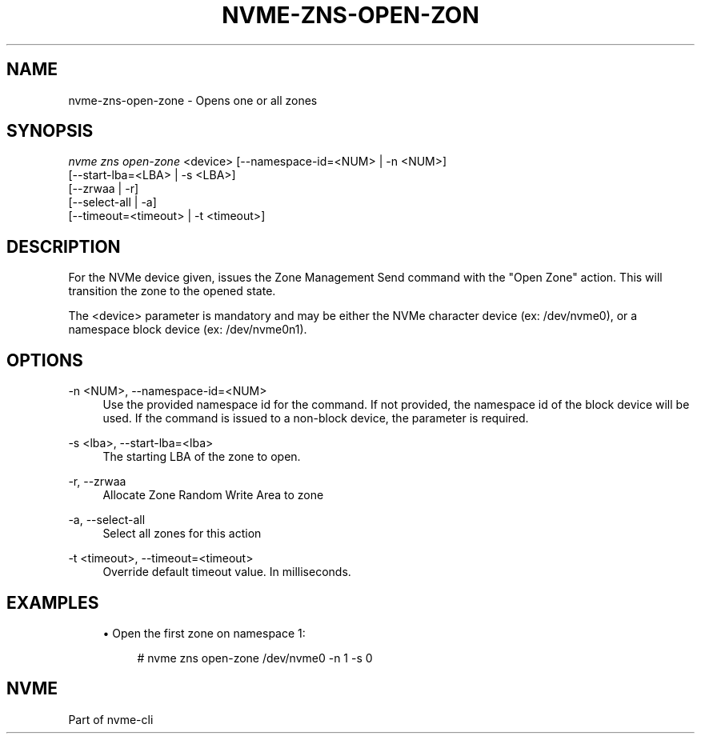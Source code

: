 '\" t
.\"     Title: nvme-zns-open-zone
.\"    Author: [FIXME: author] [see http://www.docbook.org/tdg5/en/html/author]
.\" Generator: DocBook XSL Stylesheets vsnapshot <http://docbook.sf.net/>
.\"      Date: 04/08/2022
.\"    Manual: NVMe Manual
.\"    Source: NVMe
.\"  Language: English
.\"
.TH "NVME\-ZNS\-OPEN\-ZON" "1" "04/08/2022" "NVMe" "NVMe Manual"
.\" -----------------------------------------------------------------
.\" * Define some portability stuff
.\" -----------------------------------------------------------------
.\" ~~~~~~~~~~~~~~~~~~~~~~~~~~~~~~~~~~~~~~~~~~~~~~~~~~~~~~~~~~~~~~~~~
.\" http://bugs.debian.org/507673
.\" http://lists.gnu.org/archive/html/groff/2009-02/msg00013.html
.\" ~~~~~~~~~~~~~~~~~~~~~~~~~~~~~~~~~~~~~~~~~~~~~~~~~~~~~~~~~~~~~~~~~
.ie \n(.g .ds Aq \(aq
.el       .ds Aq '
.\" -----------------------------------------------------------------
.\" * set default formatting
.\" -----------------------------------------------------------------
.\" disable hyphenation
.nh
.\" disable justification (adjust text to left margin only)
.ad l
.\" -----------------------------------------------------------------
.\" * MAIN CONTENT STARTS HERE *
.\" -----------------------------------------------------------------
.SH "NAME"
nvme-zns-open-zone \- Opens one or all zones
.SH "SYNOPSIS"
.sp
.nf
\fInvme zns open\-zone\fR <device> [\-\-namespace\-id=<NUM> | \-n <NUM>]
                              [\-\-start\-lba=<LBA> | \-s <LBA>]
                              [\-\-zrwaa | \-r]
                              [\-\-select\-all | \-a]
                              [\-\-timeout=<timeout> | \-t <timeout>]
.fi
.SH "DESCRIPTION"
.sp
For the NVMe device given, issues the Zone Management Send command with the "Open Zone" action\&. This will transition the zone to the opened state\&.
.sp
The <device> parameter is mandatory and may be either the NVMe character device (ex: /dev/nvme0), or a namespace block device (ex: /dev/nvme0n1)\&.
.SH "OPTIONS"
.PP
\-n <NUM>, \-\-namespace\-id=<NUM>
.RS 4
Use the provided namespace id for the command\&. If not provided, the namespace id of the block device will be used\&. If the command is issued to a non\-block device, the parameter is required\&.
.RE
.PP
\-s <lba>, \-\-start\-lba=<lba>
.RS 4
The starting LBA of the zone to open\&.
.RE
.PP
\-r, \-\-zrwaa
.RS 4
Allocate Zone Random Write Area to zone
.RE
.PP
\-a, \-\-select\-all
.RS 4
Select all zones for this action
.RE
.PP
\-t <timeout>, \-\-timeout=<timeout>
.RS 4
Override default timeout value\&. In milliseconds\&.
.RE
.SH "EXAMPLES"
.sp
.RS 4
.ie n \{\
\h'-04'\(bu\h'+03'\c
.\}
.el \{\
.sp -1
.IP \(bu 2.3
.\}
Open the first zone on namespace 1:
.sp
.if n \{\
.RS 4
.\}
.nf
# nvme zns open\-zone /dev/nvme0 \-n 1 \-s 0
.fi
.if n \{\
.RE
.\}
.RE
.SH "NVME"
.sp
Part of nvme\-cli
